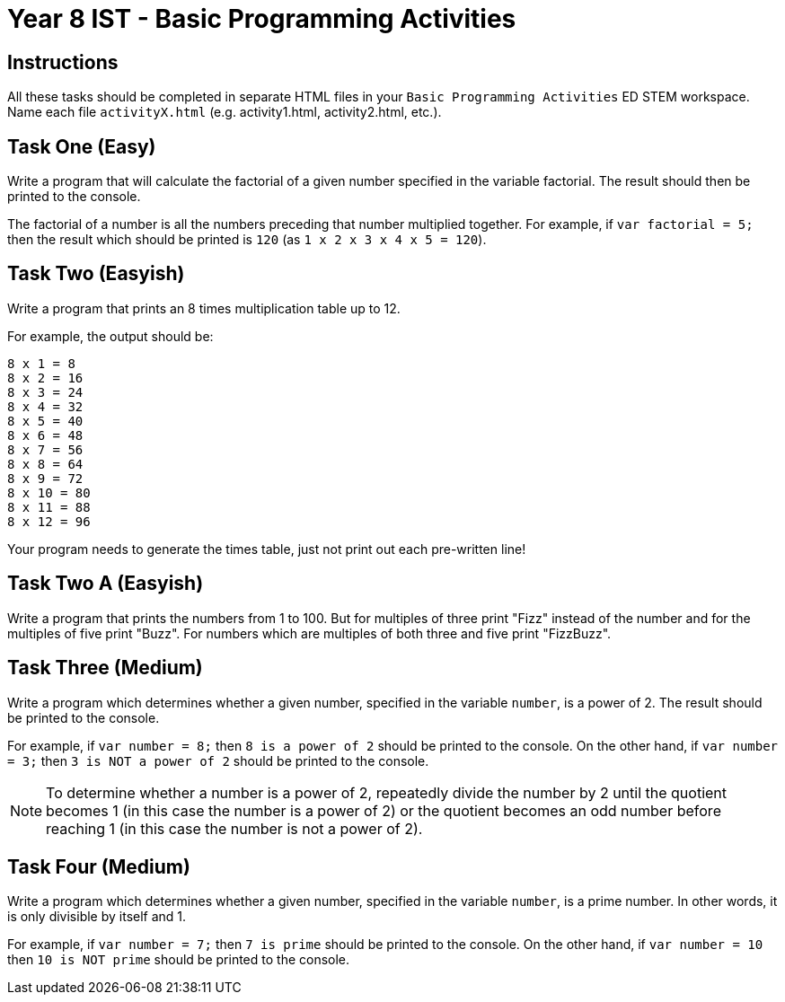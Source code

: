 :page-layout: standard
:page-title: Year 8 IST - Basic Programming Activities
:icons: font

= Year 8 IST - Basic Programming Activities =

== Instructions ==

All these tasks should be completed in separate HTML files in your `Basic Programming Activities` ED STEM workspace. Name each file `activityX.html` (e.g. activity1.html, activity2.html, etc.).

== Task One (Easy) ==

Write a program that will calculate the factorial of a given number specified in the variable factorial. The result should then be printed to the console.

The factorial of a number is all the numbers preceding that number multiplied together. For example, if `var factorial = 5;` then the result which should be printed is `120` (as `1 x 2 x 3 x 4 x 5 = 120`).

== Task Two (Easyish) ==

Write a program that prints an 8 times multiplication table up to 12.

For example, the output should be:

....
8 x 1 = 8
8 x 2 = 16
8 x 3 = 24
8 x 4 = 32
8 x 5 = 40
8 x 6 = 48
8 x 7 = 56
8 x 8 = 64
8 x 9 = 72
8 x 10 = 80
8 x 11 = 88
8 x 12 = 96
....

Your program needs to generate the times table, just not print out each pre-written line!

== Task Two A (Easyish) ==

Write a program that prints the numbers from 1 to 100. But for multiples of three print "Fizz" instead of the number and for the multiples of five print "Buzz". For numbers which are multiples of both three and five print "FizzBuzz".

== Task Three (Medium) ==

Write a program which determines whether a given number, specified in the variable `number`, is a power of 2. The result should be printed to the console.

For example, if `var number = 8;` then `8 is a power of 2` should be printed to the console. On the other hand, if `var number = 3;` then `3 is NOT a power of 2` should be printed to the console.

NOTE: To determine whether a number is a power of 2, repeatedly divide the number by 2 until the quotient becomes 1 (in this case the number is a power of 2) or the quotient becomes an odd number before reaching 1 (in this case the number is not a power of 2).

== Task Four (Medium) ==

Write a program which determines whether a given number, specified in the variable `number`, is a prime number. In other words, it is only divisible by itself and 1.

For example, if `var number = 7;` then `7 is prime` should be printed to the console. On the other hand, if `var number = 10` then `10 is NOT prime` should be printed to the console.
